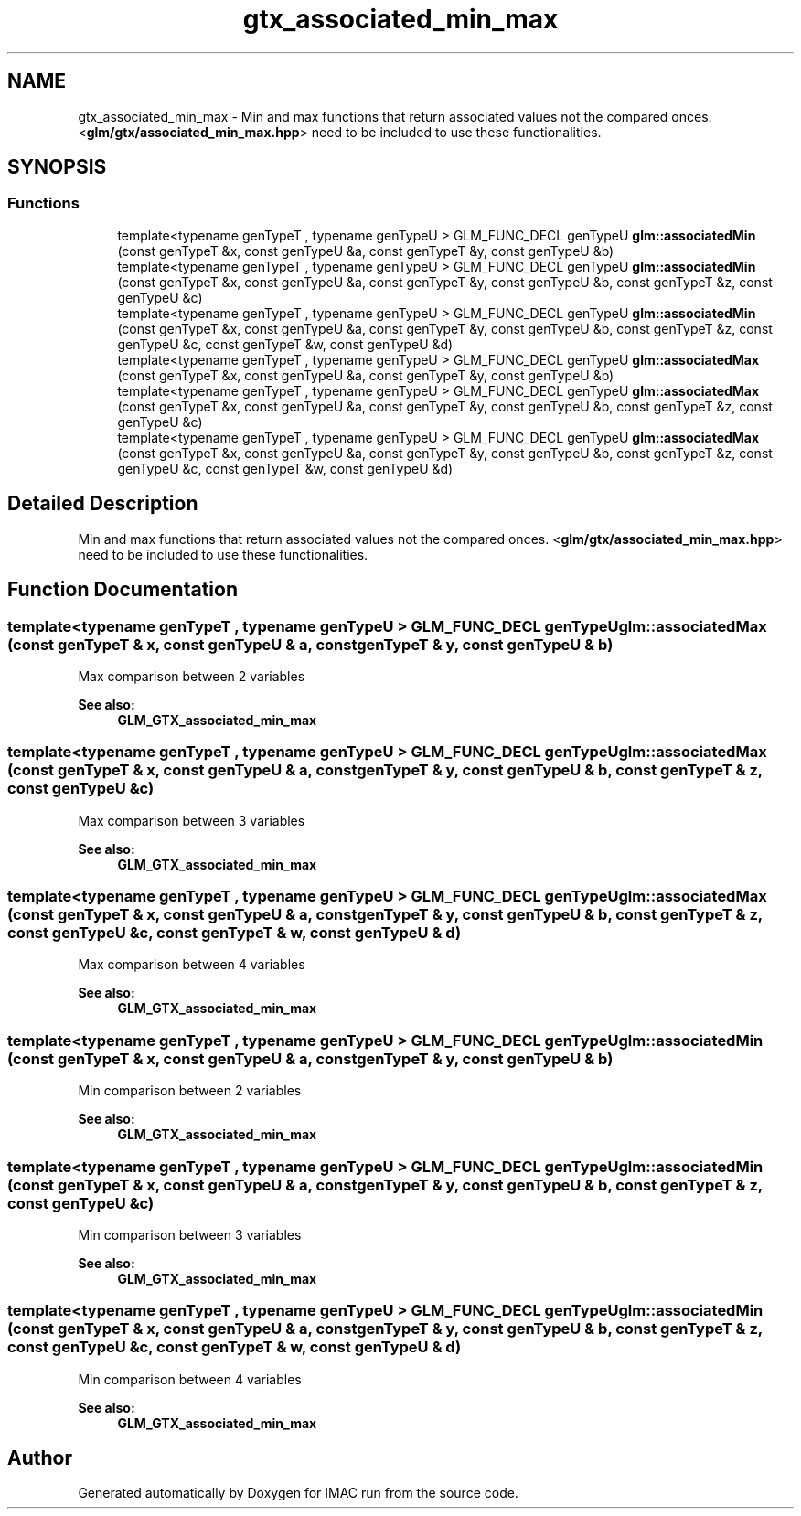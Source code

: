 .TH "gtx_associated_min_max" 3 "Tue Dec 18 2018" "IMAC run" \" -*- nroff -*-
.ad l
.nh
.SH NAME
gtx_associated_min_max \- Min and max functions that return associated values not the compared onces\&. <\fBglm/gtx/associated_min_max\&.hpp\fP> need to be included to use these functionalities\&.  

.SH SYNOPSIS
.br
.PP
.SS "Functions"

.in +1c
.ti -1c
.RI "template<typename genTypeT , typename genTypeU > GLM_FUNC_DECL genTypeU \fBglm::associatedMin\fP (const genTypeT &x, const genTypeU &a, const genTypeT &y, const genTypeU &b)"
.br
.ti -1c
.RI "template<typename genTypeT , typename genTypeU > GLM_FUNC_DECL genTypeU \fBglm::associatedMin\fP (const genTypeT &x, const genTypeU &a, const genTypeT &y, const genTypeU &b, const genTypeT &z, const genTypeU &c)"
.br
.ti -1c
.RI "template<typename genTypeT , typename genTypeU > GLM_FUNC_DECL genTypeU \fBglm::associatedMin\fP (const genTypeT &x, const genTypeU &a, const genTypeT &y, const genTypeU &b, const genTypeT &z, const genTypeU &c, const genTypeT &w, const genTypeU &d)"
.br
.ti -1c
.RI "template<typename genTypeT , typename genTypeU > GLM_FUNC_DECL genTypeU \fBglm::associatedMax\fP (const genTypeT &x, const genTypeU &a, const genTypeT &y, const genTypeU &b)"
.br
.ti -1c
.RI "template<typename genTypeT , typename genTypeU > GLM_FUNC_DECL genTypeU \fBglm::associatedMax\fP (const genTypeT &x, const genTypeU &a, const genTypeT &y, const genTypeU &b, const genTypeT &z, const genTypeU &c)"
.br
.ti -1c
.RI "template<typename genTypeT , typename genTypeU > GLM_FUNC_DECL genTypeU \fBglm::associatedMax\fP (const genTypeT &x, const genTypeU &a, const genTypeT &y, const genTypeU &b, const genTypeT &z, const genTypeU &c, const genTypeT &w, const genTypeU &d)"
.br
.in -1c
.SH "Detailed Description"
.PP 
Min and max functions that return associated values not the compared onces\&. <\fBglm/gtx/associated_min_max\&.hpp\fP> need to be included to use these functionalities\&. 


.SH "Function Documentation"
.PP 
.SS "template<typename genTypeT , typename genTypeU > GLM_FUNC_DECL genTypeU glm::associatedMax (const genTypeT & x, const genTypeU & a, const genTypeT & y, const genTypeU & b)"
Max comparison between 2 variables 
.PP
\fBSee also:\fP
.RS 4
\fBGLM_GTX_associated_min_max\fP 
.RE
.PP

.SS "template<typename genTypeT , typename genTypeU > GLM_FUNC_DECL genTypeU glm::associatedMax (const genTypeT & x, const genTypeU & a, const genTypeT & y, const genTypeU & b, const genTypeT & z, const genTypeU & c)"
Max comparison between 3 variables 
.PP
\fBSee also:\fP
.RS 4
\fBGLM_GTX_associated_min_max\fP 
.RE
.PP

.SS "template<typename genTypeT , typename genTypeU > GLM_FUNC_DECL genTypeU glm::associatedMax (const genTypeT & x, const genTypeU & a, const genTypeT & y, const genTypeU & b, const genTypeT & z, const genTypeU & c, const genTypeT & w, const genTypeU & d)"
Max comparison between 4 variables 
.PP
\fBSee also:\fP
.RS 4
\fBGLM_GTX_associated_min_max\fP 
.RE
.PP

.SS "template<typename genTypeT , typename genTypeU > GLM_FUNC_DECL genTypeU glm::associatedMin (const genTypeT & x, const genTypeU & a, const genTypeT & y, const genTypeU & b)"
Min comparison between 2 variables 
.PP
\fBSee also:\fP
.RS 4
\fBGLM_GTX_associated_min_max\fP 
.RE
.PP

.SS "template<typename genTypeT , typename genTypeU > GLM_FUNC_DECL genTypeU glm::associatedMin (const genTypeT & x, const genTypeU & a, const genTypeT & y, const genTypeU & b, const genTypeT & z, const genTypeU & c)"
Min comparison between 3 variables 
.PP
\fBSee also:\fP
.RS 4
\fBGLM_GTX_associated_min_max\fP 
.RE
.PP

.SS "template<typename genTypeT , typename genTypeU > GLM_FUNC_DECL genTypeU glm::associatedMin (const genTypeT & x, const genTypeU & a, const genTypeT & y, const genTypeU & b, const genTypeT & z, const genTypeU & c, const genTypeT & w, const genTypeU & d)"
Min comparison between 4 variables 
.PP
\fBSee also:\fP
.RS 4
\fBGLM_GTX_associated_min_max\fP 
.RE
.PP

.SH "Author"
.PP 
Generated automatically by Doxygen for IMAC run from the source code\&.
